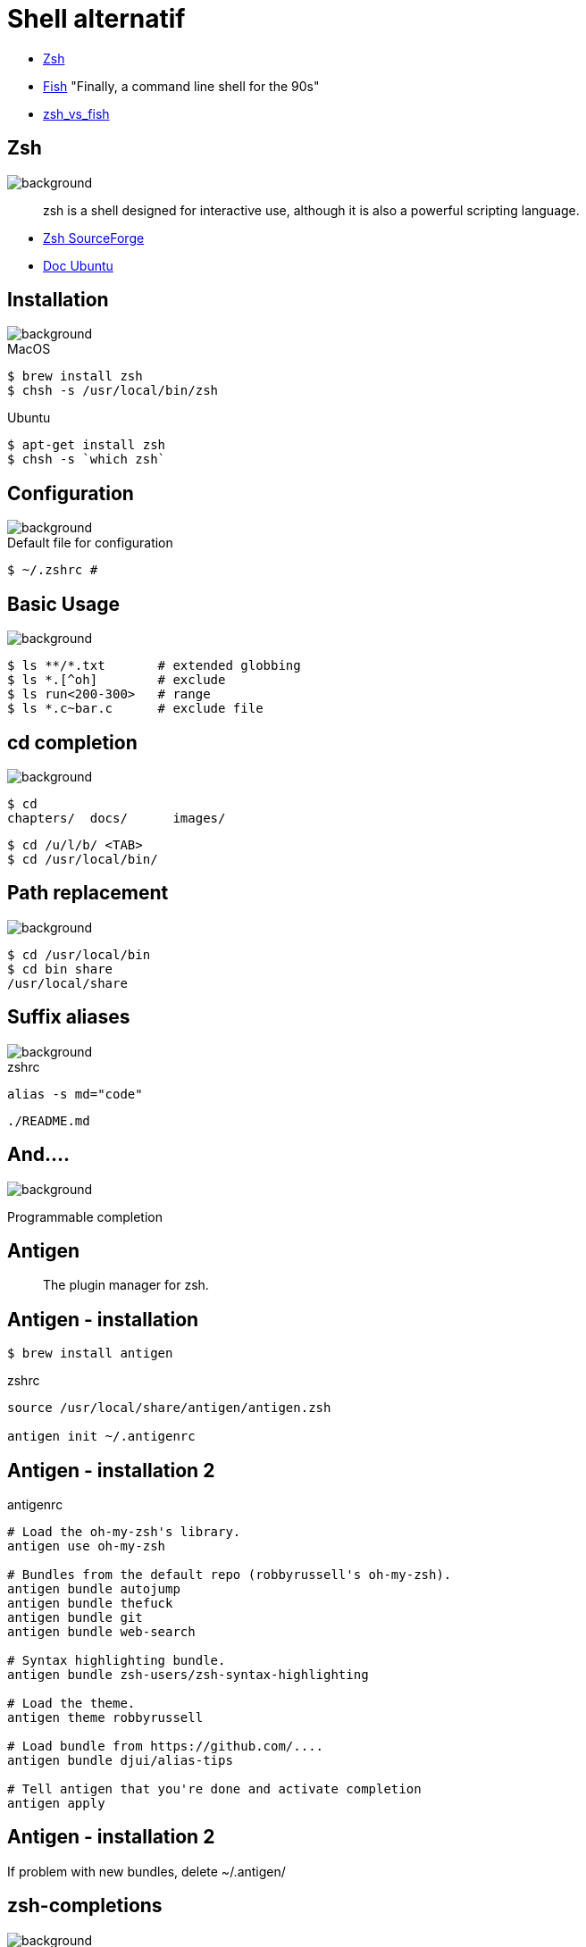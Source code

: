
= Shell alternatif

[%step]
* http://www.zsh.org/[Zsh]
* https://github.com/fish-shell/fish-shell[Fish] "Finally, a command
line shell for the 90s"
* https://www.slant.co/versus/523/1602/[zsh_vs_fish]

== Zsh
image::{imagedir}/sfeir_fond_big.png[background, size=cover]

[quote]
____
zsh is a shell designed for interactive use, although it is also a powerful scripting language.
____

* http://zsh.sourceforge.net/Intro/intro_toc.html[Zsh SourceForge]
* https://doc.ubuntu-fr.org/zsh[Doc Ubuntu]

== Installation
image::{imagedir}/sfeir_fond_big.png[background, size=cover]

.MacOS
[source]
----
$ brew install zsh
$ chsh -s /usr/local/bin/zsh
----

.Ubuntu
[source]
----
$ apt-get install zsh
$ chsh -s `which zsh`
----

== Configuration
image::{imagedir}/sfeir_fond_big.png[background, size=cover]

.Default file for configuration
[source]
----
$ ~/.zshrc #
----

== Basic Usage
image::{imagedir}/sfeir_fond_big.png[background, size=cover]

[source]
----
$ ls **/*.txt       # extended globbing
$ ls *.[^oh]        # exclude
$ ls run<200-300>   # range
$ ls *.c~bar.c      # exclude file
----

== cd completion
image::{imagedir}/sfeir_fond_big.png[background, size=cover]

[source]
----
$ cd
chapters/  docs/      images/
----

[source]
----
$ cd /u/l/b/ <TAB>
$ cd /usr/local/bin/
----

== Path replacement
image::{imagedir}/sfeir_fond_big.png[background, size=cover]

[source]
----
$ cd /usr/local/bin
$ cd bin share
/usr/local/share
----

== Suffix aliases
image::{imagedir}/sfeir_fond_big.png[background, size=cover]

.zshrc
[source]
----
alias -s md="code"
----

[source]
----
./README.md
----

== And....
image::{imagedir}/sfeir_fond_big.png[background, size=cover]

Programmable completion

== Antigen

> The plugin manager for zsh.

== Antigen - installation

[source]
----
$ brew install antigen
----

.zshrc
[source]
----
source /usr/local/share/antigen/antigen.zsh

antigen init ~/.antigenrc
----

== Antigen - installation 2

.antigenrc
[source]
----
# Load the oh-my-zsh's library.
antigen use oh-my-zsh

# Bundles from the default repo (robbyrussell's oh-my-zsh).
antigen bundle autojump
antigen bundle thefuck
antigen bundle git
antigen bundle web-search

# Syntax highlighting bundle.
antigen bundle zsh-users/zsh-syntax-highlighting

# Load the theme.
antigen theme robbyrussell

# Load bundle from https://github.com/....
antigen bundle djui/alias-tips

# Tell antigen that you're done and activate completion
antigen apply
----

== Antigen - installation 2

If problem with new bundles, delete ~/.antigen/

== zsh-completions
image::{imagedir}/sfeir_fond_big.png[background, size=cover]

https://github.com/zsh-users/zsh-completions/[zsh-users/zsh-completions]

[source]
----
$ ls -
-1  -- single column output
-A  -- list all except . and ..
-B  -- print octal escapes for control characters
-C  -- list entries in columns sorted vertically
....
----

[source]
----
ln -s 2.4.11 latest
-F      -- remove existing destination directories
-f      -- remove existing destination files
....
----

* ssh
* kill

== zsh-syntax-highlighting
image::{imagedir}/sfeir_fond_big.png[background, size=cover]

https://github.com/zsh-users/zsh-syntax-highlighting[zsh-users/zsh-syntax-highlighting]

* Before : image:{imagedir}/before1-smaller.png[before,300,30]
* After : image:{imagedir}/after1-smaller.png[after,300,30]
* Before : image:{imagedir}/before2-smaller.png[before,300,60]
* After : image:{imagedir}/after2-smaller.png[after,300,60]
* Before: image:{imagedir}/before3-smaller.png[before,300,30]
* After: image:{imagedir}/after3-smaller.png[after,300,30]

== zsh-autosuggestions
image::{imagedir}/sfeir_fond_big.png[background, size=cover]

https://github.com/zsh-users/zsh-autosuggestions[zsh-users/zsh-autosuggestions]

[link=https://asciinema.org/a/37390]
image::https://camo.githubusercontent.com/8135e25b744f29e5fd83964eded4bd255aa1da74/68747470733a2f2f61736369696e656d612e6f72672f612f33373339302e706e67[]
